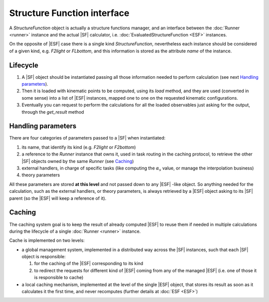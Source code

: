 Structure Function interface
============================

A `StructureFunction` object is actually a structure functions manager, and an
interface between the :doc:`Runner <runner>` instance and the actual
|SF| calculator, i.e. :doc:`EvaluatedStructureFunction
<ESF>` instances.

On the opposite of |ESF| case there is a single kind `StructureFunction`,
nevertheless each instance should be considered of a given kind, e.g. `F2light`
or `FLbottom`, and this information is stored as the attribute `name` of the
instance.

Lifecycle
---------
1. A |SF| object should be instantiated passing all those information needed to
   perform calculation (see next `Handling parameters`_).
2. Then it is loaded with kinematic points to be computed, using its `load`
   method, and they are used (converted in some sense) into a list of |ESF|
   instances, mapped one to one on the requested kinematic configurations.
3. Eventually you can request to perform the calculations for all the loaded
   observables just asking for the output, through the `get_result` method

Handling parameters
-------------------
There are four categories of parameters passed to a |SF| when instantiated:

1. its name, that identify its kind (e.g. `F2light` or `F2bottom`)
2. a reference to the `Runner` instance that owns it, used in task routing in
   the caching protocol, to retrieve the other |SF| objects owned by the same
   `Runner` (see `Caching`_)
3. external handlers, in charge of specific tasks (like computing the
   :math:`\alpha_s` value, or manage the interpolation business)
4. theory parameters

All these parameters are stored **at this level** and not passed down to any
|ESF| -like object.
So anything needed for the calculation, such as the external handlers, or
theory parameters, is always retrieved by a |ESF| object asking to its |SF|
parent (so the |ESF| will keep a reference of it).

Caching
-------
The caching system goal is to keep the result of already computed |ESF| to
reuse them if needed in multiple calculations during the lifecycle of a single
:doc:`Runner <runner>` instance.

Cache is implemented on two levels:

- a global management system, implemented in a distributed way across the |SF|
  instances, such that each |SF| object is responsible:

  1. for the caching of the |ESF| corresponding to its kind
  2. to redirect the requests for different kind of |ESF| coming from any of
     the managed |ESF| (i.e. one of those it is responsible to cache)

- a local caching mechanism, implemented at the level of the single |ESF|
  object, that stores its result as soon as it calculates it the first time,
  and never recomputes (further details at :doc:`ESF <ESF>`)

